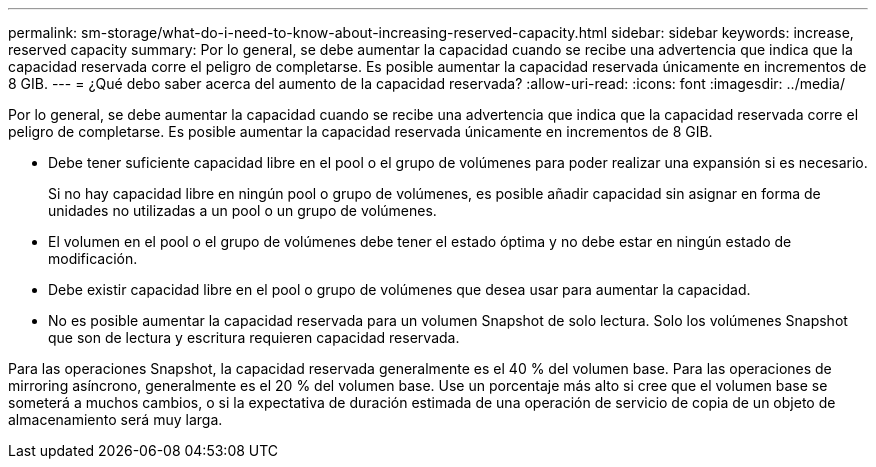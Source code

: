 ---
permalink: sm-storage/what-do-i-need-to-know-about-increasing-reserved-capacity.html 
sidebar: sidebar 
keywords: increase, reserved capacity 
summary: Por lo general, se debe aumentar la capacidad cuando se recibe una advertencia que indica que la capacidad reservada corre el peligro de completarse. Es posible aumentar la capacidad reservada únicamente en incrementos de 8 GIB. 
---
= ¿Qué debo saber acerca del aumento de la capacidad reservada?
:allow-uri-read: 
:icons: font
:imagesdir: ../media/


[role="lead"]
Por lo general, se debe aumentar la capacidad cuando se recibe una advertencia que indica que la capacidad reservada corre el peligro de completarse. Es posible aumentar la capacidad reservada únicamente en incrementos de 8 GIB.

* Debe tener suficiente capacidad libre en el pool o el grupo de volúmenes para poder realizar una expansión si es necesario.
+
Si no hay capacidad libre en ningún pool o grupo de volúmenes, es posible añadir capacidad sin asignar en forma de unidades no utilizadas a un pool o un grupo de volúmenes.

* El volumen en el pool o el grupo de volúmenes debe tener el estado óptima y no debe estar en ningún estado de modificación.
* Debe existir capacidad libre en el pool o grupo de volúmenes que desea usar para aumentar la capacidad.
* No es posible aumentar la capacidad reservada para un volumen Snapshot de solo lectura. Solo los volúmenes Snapshot que son de lectura y escritura requieren capacidad reservada.


Para las operaciones Snapshot, la capacidad reservada generalmente es el 40 % del volumen base. Para las operaciones de mirroring asíncrono, generalmente es el 20 % del volumen base. Use un porcentaje más alto si cree que el volumen base se someterá a muchos cambios, o si la expectativa de duración estimada de una operación de servicio de copia de un objeto de almacenamiento será muy larga.
